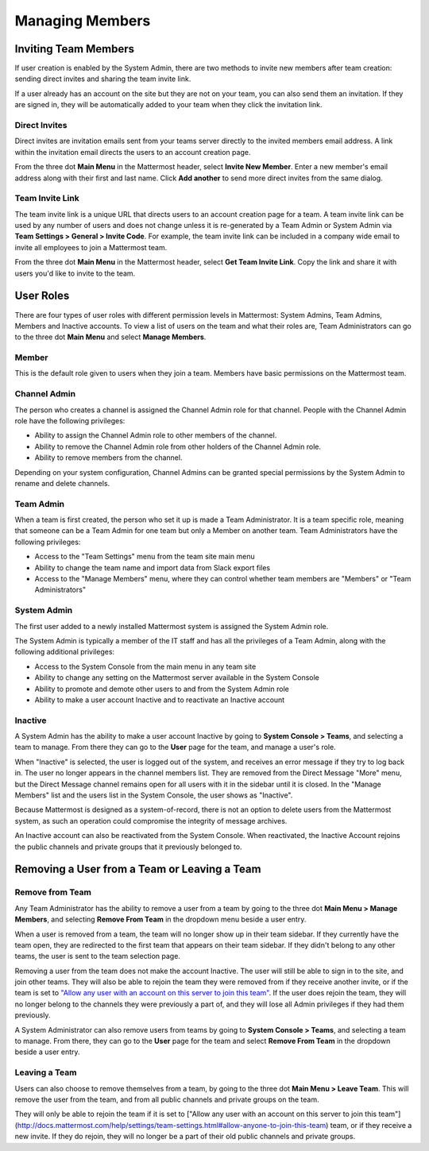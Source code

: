 .. _managing-members:

Managing Members
================

Inviting Team Members
---------------------

If user creation is enabled by the System Admin, there are two methods to invite new members after team creation: sending direct invites and sharing the team invite link.

If a user already has an account on the site but they are not on your team, you can also send them an invitation. If they are signed in, they will be automatically added to your team when they click the invitation link.

Direct Invites
~~~~~~~~~~~~~~

Direct invites are invitation emails sent from your teams server directly to the invited members email address. A link within the invitation email directs the users to an account creation page.

From the three dot **Main Menu** in the Mattermost header, select **Invite New Member**. Enter a new member's email address along with their first and last name. Click **Add another** to send more direct invites from the same dialog.

Team Invite Link
~~~~~~~~~~~~~~~~

The team invite link is a unique URL that directs users to an account creation page for a team. A team invite link can be used by any number of users and does not change unless it is re-generated by a Team Admin or System Admin via **Team Settings > General > Invite Code**. For example, the team invite link can be included in a company wide email to invite all employees to join a Mattermost team.

From the three dot **Main Menu** in the Mattermost header, select **Get Team Invite Link**. Copy the link and share it with users you'd like to invite to the team.

User Roles
----------

There are four types of user roles with different permission levels in Mattermost: System Admins, Team Admins, Members and Inactive accounts. To view a list of users on the team and what their roles are, Team Administrators can go to the three dot **Main Menu** and select **Manage Members**.

Member
~~~~~~

This is the default role given to users when they join a team. Members have basic permissions on the Mattermost team.

Channel Admin
~~~~~~~~~~~~~

The person who creates a channel is assigned the Channel Admin role for that channel. People with the Channel Admin role have the following privileges:

- Ability to assign the Channel Admin role to other members of the channel.
- Ability to remove the Channel Admin role from other holders of the Channel Admin role.
- Ability to remove members from the channel.

Depending on your system configuration, Channel Admins can be granted special permissions by the System Admin to rename and delete channels.

Team Admin
~~~~~~~~~~

When a team is first created, the person who set it up is made a Team Administrator. It is a team specific role, meaning that someone can be a Team Admin for one team but only a Member on another team. Team Administrators have the following privileges:

- Access to the "Team Settings" menu from the team site main menu
- Ability to change the team name and import data from Slack export files
- Access to the "Manage Members" menu, where they can control whether team members are "Members" or "Team Administrators"

System Admin
~~~~~~~~~~~~

The first user added to a newly installed Mattermost system is assigned the System Admin role.

The System Admin is typically a member of the IT staff and has all the privileges of a Team Admin, along with the following additional privileges:

- Access to the System Console from the main menu in any team site
- Ability to change any setting on the Mattermost server available in the System Console
- Ability to promote and demote other users to and from the System Admin role
- Ability to make a user account Inactive and to reactivate an Inactive account

Inactive
~~~~~~~~

A System Admin has the ability to make a user account Inactive by going to **System Console > Teams**, and selecting a team to manage. From there they can go to the **User** page for the team, and manage a user's role.

When "Inactive" is selected, the user is logged out of the system, and receives an error message if they try to log back in. The user no longer appears in the channel members list. They are removed from the Direct Message "More" menu, but the Direct Message channel remains open for all users with it in the sidebar until it is closed. In the "Manage Members" list and the users list in the System Console, the user shows as "Inactive".

Because Mattermost is designed as a system-of-record, there is not an option to delete users from the Mattermost system, as such an operation could compromise the integrity of message archives.

An Inactive account can also be reactivated from the System Console. When reactivated, the Inactive Account rejoins the public channels and private groups that it previously belonged to.

Removing a User from a Team or Leaving a Team
---------------------------------------------

Remove from Team
~~~~~~~~~~~~~~~~

Any Team Administrator has the ability to remove a user from a team by going to the three dot **Main Menu > Manage Members**, and selecting **Remove From Team** in the dropdown menu beside a user entry.

When a user is removed from a team, the team will no longer show up in their team sidebar. If they currently have the team open, they are redirected to the first team that appears on their team sidebar. If they didn't belong to any other teams, the user is sent to the team selection page.

Removing a user from the team does not make the account Inactive. The user will still be able to sign in to the site, and join other teams. They will also be able to rejoin the team they were removed from if they receive another invite, or if the team is set to `"Allow any user with an account on this server to join this team" <http://docs.mattermost.com/help/settings/team-settings.html#allow-anyone-to-join-this-team>`_. If the user does rejoin the team, they will no longer belong to the channels they were previously a part of, and they will lose all Admin privileges if they had them previously.

A System Administrator can also remove users from teams by going to **System Console > Teams**, and selecting a team to manage. From there, they can go to the **User** page for the team and select **Remove From Team** in the dropdown beside a user entry.

Leaving a Team
~~~~~~~~~~~~~~

Users can also choose to remove themselves from a team, by going to the three dot **Main Menu > Leave Team**. This will remove the user from the team, and from all public channels and private groups on the team.

They will only be able to rejoin the team if it is set to ["Allow any user with an account on this server to join this team"](http://docs.mattermost.com/help/settings/team-settings.html#allow-anyone-to-join-this-team) team, or if they receive a new invite. If they do rejoin, they will no longer be a part of their old public channels and private groups.
